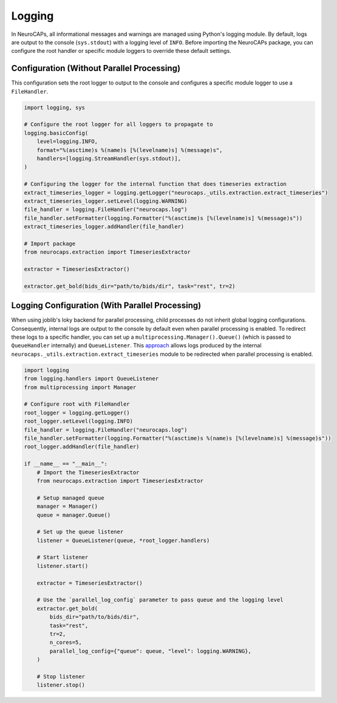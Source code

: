 Logging
=======

In NeuroCAPs, all informational messages and warnings are managed using Python's logging module. By default, logs are
output to the console (``sys.stdout``) with a logging level of ``INFO``. Before importing the NeuroCAPs package, you can
configure the root handler or specific module loggers to override these default settings.

Configuration (Without Parallel Processing)
-------------------------------------------
This configuration sets the root logger to output to the console and configures a specific module logger to use a
``FileHandler``.

.. code-block:: python

    import logging, sys

    # Configure the root logger for all loggers to propagate to
    logging.basicConfig(
        level=logging.INFO,
        format="%(asctime)s %(name)s [%(levelname)s] %(message)s",
        handlers=[logging.StreamHandler(sys.stdout)],
    )

    # Configuring the logger for the internal function that does timeseries extraction
    extract_timeseries_logger = logging.getLogger("neurocaps._utils.extraction.extract_timeseries")
    extract_timeseries_logger.setLevel(logging.WARNING)
    file_handler = logging.FileHandler("neurocaps.log")
    file_handler.setFormatter(logging.Formatter("%(asctime)s [%(levelname)s] %(message)s"))
    extract_timeseries_logger.addHandler(file_handler)

    # Import package
    from neurocaps.extraction import TimeseriesExtractor

    extractor = TimeseriesExtractor()

    extractor.get_bold(bids_dir="path/to/bids/dir", task="rest", tr=2)


Logging Configuration (With Parallel Processing)
------------------------------------------------
When using joblib's loky backend for parallel processing, child processes do not inherit global logging configurations.
Consequently, internal logs are output to the console by default even when parallel processing is enabled. To redirect
these logs to a specific handler, you can set up a ``multiprocessing.Manager().Queue()`` (which is passed to
``QueueHandler`` internally) and ``QueueListener``. This `approach <https://github.com/joblib/joblib/issues/1017#issuecomment-1535983689>`_
allows logs produced by the internal ``neurocaps._utils.extraction.extract_timeseries`` module to be redirected when
parallel processing is enabled.

.. code-block:: python

    import logging
    from logging.handlers import QueueListener
    from multiprocessing import Manager

    # Configure root with FileHandler
    root_logger = logging.getLogger()
    root_logger.setLevel(logging.INFO)
    file_handler = logging.FileHandler("neurocaps.log")
    file_handler.setFormatter(logging.Formatter("%(asctime)s %(name)s [%(levelname)s] %(message)s"))
    root_logger.addHandler(file_handler)

    if __name__ == "__main__":
        # Import the TimeseriesExtractor
        from neurocaps.extraction import TimeseriesExtractor

        # Setup managed queue
        manager = Manager()
        queue = manager.Queue()

        # Set up the queue listener
        listener = QueueListener(queue, *root_logger.handlers)

        # Start listener
        listener.start()

        extractor = TimeseriesExtractor()

        # Use the `parallel_log_config` parameter to pass queue and the logging level
        extractor.get_bold(
            bids_dir="path/to/bids/dir",
            task="rest",
            tr=2,
            n_cores=5,
            parallel_log_config={"queue": queue, "level": logging.WARNING},
        )

        # Stop listener
        listener.stop()
